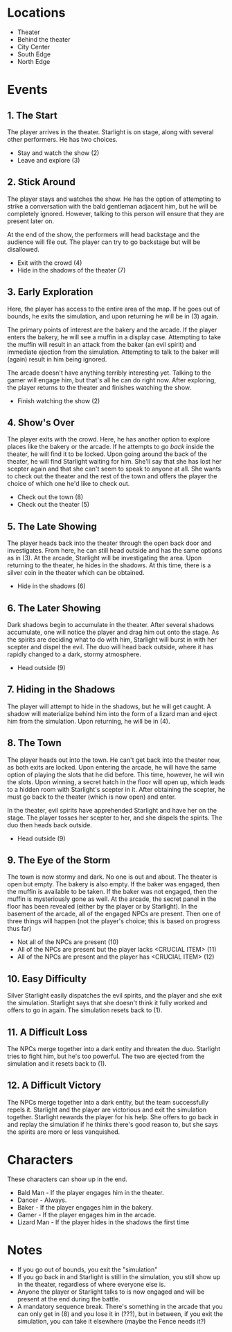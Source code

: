 
* Locations

 + Theater
 + Behind the theater
 + City Center
 + South Edge
 + North Edge

* Events

** 1. The Start
   The player arrives in the theater. Starlight is on stage, along
   with several other performers. He has two choices.

   + Stay and watch the show (2)
   + Leave and explore (3)
** 2. Stick Around
   The player stays and watches the show. He has the option of
   attempting to strike a conversation with the bald gentleman
   adjacent him, but he will be completely ignored. However, talking
   to this person will ensure that they are present later on.

   At the end of the show, the performers will head backstage and the
   audience will file out. The player can try to go backstage but will
   be disallowed.
   + Exit with the crowd (4)
   + Hide in the shadows of the theater (7)
** 3. Early Exploration
   Here, the player has access to the entire area of the map. If he
   goes out of bounds, he exits the simulation, and upon returning he
   will be in (3) again.

   The primary points of interest are the bakery and the arcade. If
   the player enters the bakery, he will see a muffin in a display
   case. Attempting to take the muffin will result in an attack from
   the baker (an evil spirit) and immediate ejection from the
   simulation. Attempting to talk to the baker will (again) result in
   him being ignored.

   The arcade doesn't have anything terribly interesting yet. Talking
   to the gamer will engage him, but that's all he can do right now.
   After exploring, the player returns to the theater and finishes
   watching the show.
   + Finish watching the show (2)
** 4. Show's Over
   The player exits with the crowd. Here, he has another option to
   explore places like the bakery or the arcade. If he attempts to go
   /back/ inside the theater, he will find it to be locked. Upon going
   around the back of the theater, he will find Starlight waiting for
   him. She'll say that she has lost her scepter again and that she
   can't seem to speak to anyone at all. She wants to check out the
   theater and the rest of the town and offers the player the choice
   of which one he'd like to check out.
   + Check out the town (8)
   + Check out the theater (5)
** 5. The Late Showing
   The player heads back into the theater through the open back door
   and investigates. From here, he can still head outside and has the
   same options as in (3). At the arcade, Starlight will be
   investigating the area. Upon returning to the theater, he hides in
   the shadows. At this time, there is a silver coin in the theater
   which can be obtained.
   + Hide in the shadows (6)
** 6. The Later Showing
   Dark shadows begin to accumulate in the theater. After several
   shadows accumulate, one will notice the player and drag him out
   onto the stage. As the spirits are deciding what to do with him,
   Starlight will burst in with her scepter and dispel the evil. The
   duo will head back outside, where it has rapidly changed to a dark,
   stormy atmosphere.
   + Head outside (9)
** 7. Hiding in the Shadows
   The player will attempt to hide in the shadows, but he will get
   caught. A shadow will materialize behind him into the form of a
   lizard man and eject him from the simulation. Upon returning, he
   will be in (4).
** 8. The Town
   The player heads out into the town. He can't get back into the
   theater now, as both exits are locked. Upon entering the arcade, he
   will have the same option of playing the slots that he did before.
   This time, however, he will win the slots. Upon winning, a secret
   hatch in the floor will open up, which leads to a hidden room with
   Starlight's scepter in it. After obtaining the scepter, he must go
   back to the theater (which is now open) and enter.

   In the theater, evil spirits have apprehended Starlight and have
   her on the stage. The player tosses her scepter to her, and she
   dispels the spirits. The duo then heads back outside.
   + Head outside (9)
** 9. The Eye of the Storm
   The town is now stormy and dark. No one is out and about. The
   theater is open but empty. The bakery is also empty. If the baker
   was engaged, then the muffin is available to be taken. If the baker
   was not engaged, then the muffin is mysteriously gone as well. At
   the arcade, the secret panel in the floor has been revealed (either
   by the player or by Starlight). In the basement of the arcade, all
   of the engaged NPCs are present. Then one of three things will
   happen (not the player's choice; this is based on progress thus
   far)
   + Not all of the NPCs are present (10)
   + All of the NPCs are present but the player lacks <CRUCIAL ITEM> (11)
   + All of the NPCs are present and the player has <CRUCIAL ITEM> (12)
** 10. Easy Difficulty
   Silver Starlight easily dispatches the evil spirits, and the player
   and she exit the simulation. Starlight says that she doesn't think
   it fully worked and offers to go in again. The simulation resets
   back to (1).
** 11. A Difficult Loss
   The NPCs merge together into a dark entity and threaten the duo.
   Starlight tries to fight him, but he's too powerful. The two are
   ejected from the simulation and it resets back to (1).
** 12. A Difficult Victory
   The NPCs merge together into a dark entity, but the team
   successfully repels it. Starlight and the player are victorious and
   exit the simulation together. Starlight rewards the player for his
   help. She offers to go back in and replay the simulation if he
   thinks there's good reason to, but she says the spirits are more or
   less vanquished.

* Characters

  These characters can show up in the end.
  + Bald Man - If the player engages him in the theater.
  + Dancer - Always.
  + Baker - If the player engages him in the bakery.
  + Gamer - If the player engages him in the arcade.
  + Lizard Man - If the player hides in the shadows the first time

* Notes

 + If you go out of bounds, you exit the "simulation"
 + If you go back in and Starlight is still in the simulation, you
   still show up in the theater, regardless of where everyone else is.
 + Anyone the player or Starlight talks to is now engaged and will be
   present at the end during the battle.
 + A mandatory sequence break. There's something in the arcade that
   you can only get in (8) and you lose it in (???), but in between,
   if you exit the simulation, you can take it elsewhere (maybe the
   Fence needs it?)

